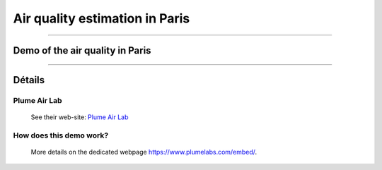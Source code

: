 .. meta::
   :description lang=en: Air quality estimation in Paris
   :description lang=fr: Qualité de l'air à Paris

#################################
 Air quality estimation in Paris
#################################


---------------------------------------------------------------------

Demo of the air quality in Paris
--------------------------------

.. raw:: html

   <a id="plumelabs-wjs-cfg" data-w="320" data-h="200" data-city="PARIS" data-lng="en_us" data-type="l"></a>
   <script type="text/javascript">
   window.plmlbs=function(e,t,s){var l,m=e.getElementsByTagName(t)[0],n=window.plmlbs||{},a=/^http:/.test(e.location)?"http":"https";return e.getElementById(s)?n:(l=e.createElement(t),l.id=s,l.src=a+"://static.plumelabs.com/embed/embed.js",m.parentNode.insertBefore(l,m),n)}(document,"script","plumelabs-wjs");
   </script>

---------------------------------------------------------------------

Détails
-------
Plume Air Lab
^^^^^^^^^^^^^
 See their web-site: `Plume Air Lab <https://www.plumelabs.com/>`_

How does this demo work?
^^^^^^^^^^^^^^^^^^^^^^^^
 More details on the dedicated webpage `<https://www.plumelabs.com/embed/>`_.


.. (c) Lilian Besson, 2011-2016, https://bitbucket.org/lbesson/web-sphinx/
